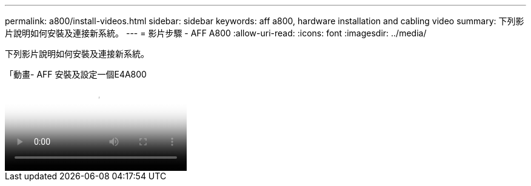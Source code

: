 ---
permalink: a800/install-videos.html 
sidebar: sidebar 
keywords: aff a800, hardware installation and cabling video 
summary: 下列影片說明如何安裝及連接新系統。 
---
= 影片步驟 - AFF A800
:allow-uri-read: 
:icons: font
:imagesdir: ../media/


[role="lead"]
下列影片說明如何安裝及連接新系統。

.「動畫- AFF 安裝及設定一個E4A800
video::2a61ed74-a0ce-46c3-86d2-ab4b013c0030[panopto]